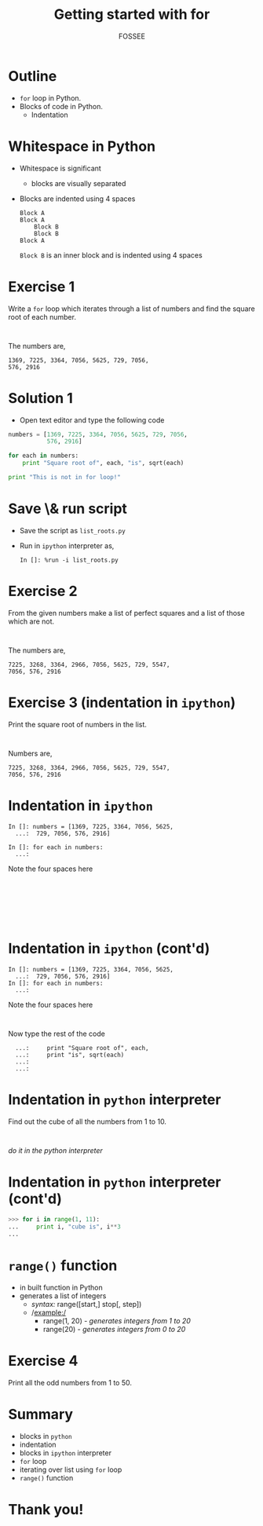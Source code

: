 #+LaTeX_CLASS: beamer
#+LaTeX_CLASS_OPTIONS: [presentation]
#+BEAMER_FRAME_LEVEL: 1

#+BEAMER_HEADER_EXTRA: \usetheme{Warsaw}\usecolortheme{default}\useoutertheme{infolines}\setbeamercovered{transparent}
#+COLUMNS: %45ITEM %10BEAMER_env(Env) %10BEAMER_envargs(Env Args) %4BEAMER_col(Col) %8BEAMER_extra(Extra)
#+PROPERTY: BEAMER_col_ALL 0.1 0.2 0.3 0.4 0.5 0.6 0.7 0.8 0.9 1.0 :ETC

#+LaTeX_CLASS: beamer
#+LaTeX_CLASS_OPTIONS: [presentation]

#+LaTeX_HEADER: \usepackage[english]{babel} \usepackage{ae,aecompl}
#+LaTeX_HEADER: \usepackage{mathpazo,courier,euler} \usepackage[scaled=.95]{helvet}

#+LaTeX_HEADER: \usepackage{listings}

#+LaTeX_HEADER:\lstset{language=Python, basicstyle=\ttfamily\bfseries,
#+LaTeX_HEADER:  commentstyle=\color{red}\itshape, stringstyle=\color{darkgreen},
#+LaTeX_HEADER:  showstringspaces=false, keywordstyle=\color{blue}\bfseries}

#+TITLE: Getting started with for
#+AUTHOR: FOSSEE
#+EMAIL:     
#+DATE:    

#+DESCRIPTION: 
#+KEYWORDS: 
#+LANGUAGE:  en
#+OPTIONS:   H:3 num:nil toc:nil \n:nil @:t ::t |:t ^:t -:t f:t *:t <:t
#+OPTIONS:   TeX:t LaTeX:nil skip:nil d:nil todo:nil pri:nil tags:not-in-toc

* Outline
  - ~for~ loop in Python.
  - Blocks of code in Python.
    - Indentation
* Whitespace in Python
  - Whitespace is significant
    - blocks are visually separated
  - Blocks are indented using 4 spaces
    : Block A
    : Block A
    :     Block B
    :     Block B
    : Block A
    ~Block B~ is an inner block and is indented using 4 spaces
* Exercise 1
  Write a ~for~ loop which iterates through a list of numbers and find
  the square root of each number.
  : 
  The numbers are,
  : 1369, 7225, 3364, 7056, 5625, 729, 7056, 
  : 576, 2916
* Solution 1
  - Open text editor and type the following code
  #+begin_src python
    numbers = [1369, 7225, 3364, 7056, 5625, 729, 7056, 
               576, 2916]

    for each in numbers:
        print "Square root of", each, "is", sqrt(each)

    print "This is not in for loop!"
  #+end_src
* Save \& run script
  - Save the script as ~list_roots.py~
  - Run in ~ipython~ interpreter as,
    : In []: %run -i list_roots.py
* Exercise 2
  From the given numbers make a list of perfect squares and a list of those which are not.
  : 
  The numbers are,
  : 7225, 3268, 3364, 2966, 7056, 5625, 729, 5547, 
  : 7056, 576, 2916
* Exercise 3 (indentation in ~ipython~)
  Print the square root of numbers in the list.
  : 
  Numbers are,
  : 7225, 3268, 3364, 2966, 7056, 5625, 729, 5547, 
  : 7056, 576, 2916
* Indentation in ~ipython~
  : In []: numbers = [1369, 7225, 3364, 7056, 5625, 
  :   ...:  729, 7056, 576, 2916]

  : In []: for each in numbers:
  :   ...:     
  Note the four spaces here
  : 
  : 
  : 
  : 
  : 
  : 
* Indentation in ~ipython~ (cont'd)
  : In []: numbers = [1369, 7225, 3364, 7056, 5625, 
  :   ...:  729, 7056, 576, 2916]
  : In []: for each in numbers:
  :   ...:     
  Note the four spaces here
  : 
  Now type the rest of the code
  :   ...:     print "Square root of", each, 
  :   ...:     print "is", sqrt(each)
  :   ...:     
  :   ...:     
* Indentation in ~python~ interpreter
  Find out the cube of all the numbers from 1 to 10.
  : 
  /do it in the python interpreter/
* Indentation in ~python~ interpreter (cont'd)
  #+begin_src python
  >>> for i in range(1, 11):
  ...     print i, "cube is", i**3
  ... 
  #+end_src
* ~range()~ function
  - in built function in Python
  - generates a list of integers
    - /syntax:/ range([start,] stop[, step])
    - /example:/
      - range(1, 20) - /generates integers from 1 to 20/
      - range(20) - /generates integers from 0 to 20/
* Exercise 4
  Print all the odd numbers from 1 to 50.
* Summary
  - blocks in ~python~
  - indentation
  - blocks in ~ipython~ interpreter
  - ~for~ loop
  - iterating over list using ~for~ loop
  - ~range()~ function
* Thank you!
#+begin_latex
  \begin{block}{}
  \begin{center}
  This spoken tutorial has been produced by the
  \textcolor{blue}{FOSSEE} team, which is funded by the 
  \end{center}
  \begin{center}
    \textcolor{blue}{National Mission on Education through \\
      Information \& Communication Technology \\ 
      MHRD, Govt. of India}.
  \end{center}  
  \end{block}
#+end_latex


